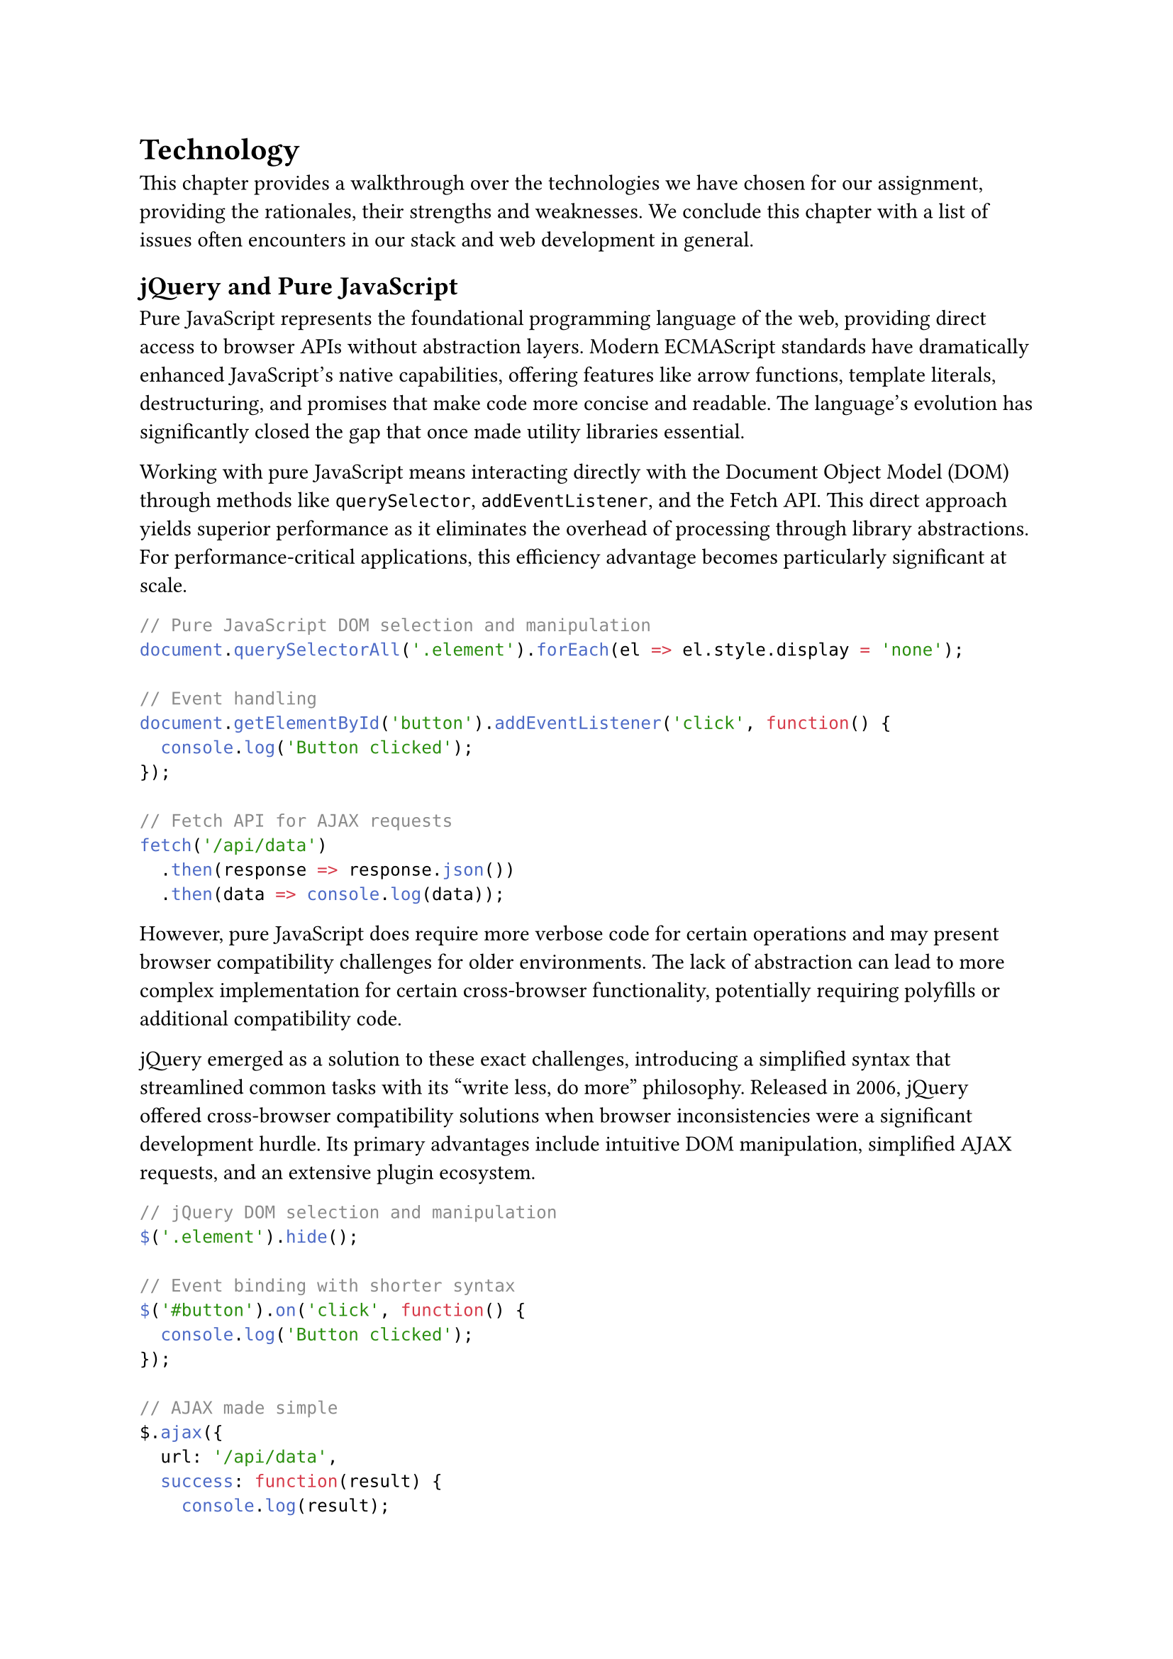 = Technology <technology>

This chapter provides a walkthrough over the technologies we have chosen for our assignment, providing the rationales, their strengths and weaknesses. We conclude this chapter with a list of issues often encounters in our stack and web development in general.

== jQuery and Pure JavaScript

Pure JavaScript represents the foundational programming language of the web, providing direct access to browser APIs without abstraction layers. Modern ECMAScript standards have dramatically enhanced JavaScript's native capabilities, offering features like arrow functions, template literals, destructuring, and promises that make code more concise and readable. The language's evolution has significantly closed the gap that once made utility libraries essential.

Working with pure JavaScript means interacting directly with the Document Object Model (DOM) through methods like `querySelector`, `addEventListener`, and the Fetch API. This direct approach yields superior performance as it eliminates the overhead of processing through library abstractions. For performance-critical applications, this efficiency advantage becomes particularly significant at scale.

```javascript
// Pure JavaScript DOM selection and manipulation
document.querySelectorAll('.element').forEach(el => el.style.display = 'none');

// Event handling
document.getElementById('button').addEventListener('click', function() {
  console.log('Button clicked');
});

// Fetch API for AJAX requests
fetch('/api/data')
  .then(response => response.json())
  .then(data => console.log(data));
```

However, pure JavaScript does require more verbose code for certain operations and may present browser compatibility challenges for older environments. The lack of abstraction can lead to more complex implementation for certain cross-browser functionality, potentially requiring polyfills or additional compatibility code.

jQuery emerged as a solution to these exact challenges, introducing a simplified syntax that streamlined common tasks with its "write less, do more" philosophy. Released in 2006, jQuery offered cross-browser compatibility solutions when browser inconsistencies were a significant development hurdle. Its primary advantages include intuitive DOM manipulation, simplified AJAX requests, and an extensive plugin ecosystem.

```javascript
// jQuery DOM selection and manipulation
$('.element').hide();

// Event binding with shorter syntax
$('#button').on('click', function() {
  console.log('Button clicked');
});

// AJAX made simple
$.ajax({
  url: '/api/data',
  success: function(result) {
    console.log(result);
  }
});
```

jQuery's method chaining allows developers to perform multiple operations in a readable sequence, enhancing code clarity for certain tasks. While lightweight compared to full frameworks, jQuery does introduce approximately 30KB (minified and gzipped) of additional code and some performance overhead, particularly for simple DOM operations.

The library has become somewhat outdated compared to modern frameworks like React, Vue, or Angular, which offer component-based architecture and more comprehensive solutions for complex applications. In larger projects, jQuery can lead to maintenance challenges if not properly structured, as its DOM-centric approach doesn't naturally enforce organized code patterns.

=== Advantages
- Simplifies DOM manipulation and AJAX requests with concise syntax.
- Broad browser compatibility and extensive plugin ecosystem.
- Combined with pure JavaScript for optimal performance where needed.
- Lightweight compared to full frameworks.

=== Disadvantages
- Somewhat outdated compared to modern frameworks (React, Vue).
- Can lead to spaghetti code in larger applications if not properly structured.
- Performance overhead for simple DOM operations compared to vanilla JS.

== AJAX

AJAX (Asynchronous JavaScript and XML) represents a fundamental web development technique that transformed how web applications interact with servers. Rather than requiring complete page refreshes for new data, AJAX enables applications to send and retrieve data asynchronously in the background, dramatically improving the user experience.

The core advantage of AJAX lies in its ability to update specific portions of a webpage without disrupting the user's current view or interaction. This capability allows for more responsive interfaces that feel closer to desktop applications than traditional web pages. Users can continue engaging with content while new data loads, supporting features like infinite scrolling, live search results, and form submissions without the jarring experience of full page reloads.

```javascript
// Basic AJAX request using XMLHttpRequest
var xhr = new XMLHttpRequest();
xhr.open('GET', '/api/data', true);
xhr.onreadystatechange = function() {
    if (xhr.readyState === 4 && xhr.status === 200) {
        var response = JSON.parse(xhr.responseText);
        updatePageContent(response);
    }
};
xhr.send();

// Modern approach using fetch API
fetch('/api/data')
    .then(response => response.json())
    .then(data => updatePageContent(data))
    .catch(error => console.error('Error:', error));
```

By requesting only the necessary data rather than entire HTML pages, AJAX significantly reduces bandwidth usage and server load. This efficiency becomes particularly valuable for mobile users with limited data plans or in regions with slower internet connections. The reduced payload sizes allow applications to remain responsive even under suboptimal network conditions.

AJAX integrates seamlessly with jQuery through its simplified API, which abstracts away browser compatibility issues and complex configuration options. This integration helped popularize AJAX techniques among web developers who appreciated the straightforward syntax for what would otherwise be complex operations.

```javascript
// jQuery AJAX implementation
$.ajax({
    url: '/api/data',
    method: 'GET',
    dataType: 'json',
    success: function(response) {
        updatePageContent(response);
    },
    error: function(xhr, status, error) {
        handleError(error);
    }
});
```

Despite its benefits, AJAX introduces certain challenges to web development. Application state management becomes more complex as content updates dynamically, potentially leading to inconsistencies if not carefully tracked. The browser's back button behavior may not function as users expect since AJAX updates typically don't create new browser history entries unless specifically programmed.

Error handling requires additional attention with AJAX implementations. Network failures, server errors, and timeout issues must be gracefully managed to prevent applications from appearing broken when requests fail. Proper loading indicators and error messages become essential components of a robust AJAX implementation.

```javascript
fetch('/api/data')
    .then(response => {
        if (!response.ok) {
            throw new Error('Network response was not ok');
        }
        return response.json();
    })
    .then(data => updatePageContent(data))
    .catch(error => {
        displayErrorMessage('Could not load data. Please try again later.');
        console.error('Error details:', error);
    })
    .finally(() => {
        hideLoadingIndicator();
    });
```

Accessibility concerns emerge when content updates occur without properly notifying screen readers or keyboard-focused navigation. Applications must implement ARIA attributes and focus management strategies to ensure all users, including those relying on assistive technologies, can effectively interact with dynamically updated content.

Modern web development has evolved beyond traditional AJAX with the introduction of the Fetch API, which provides a more powerful and flexible approach to making HTTP requests. Additionally, WebSocket technology enables real-time bidirectional communication that complements AJAX for applications requiring live updates.

Despite these advancements, the fundamental concept of asynchronous communication between client and server remains central to contemporary web development. Understanding AJAX principles provides essential context for working with more advanced frameworks and libraries that have built upon these foundations to create increasingly sophisticated web applications.

=== Advantages
- Enables asynchronous data loading without page refreshes.
- Improves user experience with dynamic content updates.
- Reduces server load by fetching only required data.
- Seamless integration with jQuery.

=== Disadvantages
- Can complicate application state management.
- Requires careful error handling.
- Potential accessibility issues if not implemented properly.



== Tailwind CSS

Tailwind CSS represents a significant departure from traditional CSS frameworks, employing a utility-first approach that fundamentally changes how developers style web applications. Rather than providing pre-designed components, Tailwind offers low-level utility classes that can be composed to build custom designs without leaving your HTML.

The utility-first methodology enables remarkably rapid UI development once developers become familiar with the class naming conventions. Instead of switching between HTML files and separate CSS stylesheets, developers can implement designs directly in markup, accelerating the development process. This approach proves particularly effective for teams implementing custom designs that don't fit neatly into the constraints of component-based frameworks.

```html
<!-- Traditional CSS approach -->
<button class="btn-primary">Submit</button>

<!-- Tailwind approach -->
<button class="bg-blue-500 hover:bg-blue-700 text-white font-bold py-2 px-4 rounded">
  Submit
</button>
```

Tailwind's high degree of customization through its configuration file allows teams to define their design system with precision. By specifying color palettes, spacing scales, typography choices, and breakpoints in the configuration, organizations can ensure design consistency across large applications while maintaining the flexibility to evolve the system as needed.

```javascript
// tailwind.config.js example
module.exports = {
  theme: {
    extend: {
      colors: {
        'brand-blue': '#1992d4',
        'brand-red': '#e53e3e',
      },
      spacing: {
        '72': '18rem',
        '84': '21rem',
      }
    }
  }
}
```

The framework establishes a consistent design system through predefined values, limiting choices to a controlled set of spacing, sizing, and color options. This constraint paradoxically enhances design consistency and speeds up development by reducing decision fatigue.

However, Tailwind does present certain challenges. The learning curve can be steep for developers accustomed to traditional CSS methodologies, requiring a mindset shift and memorization of utility class names. HTML markup can become verbose when multiple utility classes are applied to elements, potentially affecting readability and maintainability.

```html
<div class="mt-4 flex justify-between items-center px-6 py-3 bg-gray-100 rounded-lg shadow-md hover:shadow-lg transition-shadow duration-300">
  <!-- Content here -->
</div>
```

The framework requires a build process for optimal production performance, making it less suitable for simple projects where a build step might be considered excessive. This dependency on build tools means developers must configure and maintain additional infrastructure even for smaller projects.

=== Advantages
- Utility-first approach enables rapid UI development.
- Highly customizable through configuration.
- Consistent design system through predefined values.

=== Disadvantages
- Steep learning curve for developers used to traditional CSS.
- HTML can become verbose with multiple utility classes.
- Requires build process for optimal production performance.

== PHP

PHP has maintained its position as one of the most widely used server-side programming languages since its introduction in 1995. Originally created as a simple tool for Personal Home Pages (hence the name), PHP has evolved into a full-featured programming language that powers a significant portion of the web, including major platforms like WordPress, Facebook, and Wikipedia.

The language was specifically designed for web development, with built-in features that simplify common web tasks. PHP code can be seamlessly embedded within HTML, making it particularly accessible for developers transitioning from front-end development. This tight integration with the web environment allows for rapid development of dynamic websites with minimal setup requirements.

```php
<!DOCTYPE html>
<html>
<head>
    <title>PHP Example</title>
</head>
<body>
    <h1>Hello, <?php echo htmlspecialchars($_GET['name'] ?? 'World'); ?>!</h1>
    <p>The current time is: <?php echo date('Y-m-d H:i:s'); ?></p>
</body>
</html>
```

PHP's deployment simplicity remains one of its strongest advantages. The language is supported by virtually all web hosting providers, often requiring no additional configuration beyond uploading files to a server. This accessibility has contributed significantly to PHP's widespread adoption, particularly among small businesses and individual developers who may lack dedicated infrastructure teams.

The PHP ecosystem features an extensive collection of libraries and frameworks that address nearly every web development need. The Composer package manager has standardized dependency management, while frameworks like Laravel, Symfony, and CodeIgniter offer structured approaches to application development. This rich ecosystem accelerates development by providing tested solutions for common requirements.

Beginners appreciate PHP's gentle learning curve, as the language allows newcomers to achieve functional results quickly without mastering complex programming concepts first. The ability to see immediate results when making changes has made PHP an entry point for many developers beginning their programming journey.

```php
// A simple PHP function
function calculateDiscount($price, $percentage) {
    return $price - ($price * $percentage / 100);
}

// Using the function
$originalPrice = 100;
$discountedPrice = calculateDiscount($originalPrice, 15);
echo "Original price: $originalPrice, with 15% discount: $discountedPrice";
```

Despite its strengths, PHP has faced criticism for several shortcomings. The language's historical development has resulted in inconsistent function naming conventions and parameter ordering, requiring developers to frequently consult documentation. Functions like `strpos()`, `str_replace()`, and `array_map()` exemplify this inconsistency, with varying parameter orders and naming patterns.

Performance limitations exist when compared to compiled languages or more modern interpreted languages. While PHP 7 and 8 have brought significant performance improvements, high-traffic applications may still encounter scaling challenges that require additional caching layers or optimization strategies.

Older versions of PHP suffered from weak type safety, leading to subtle bugs and security vulnerabilities. Modern PHP (version 7+) has addressed many of these concerns by introducing type declarations, return type hints, and strict typing options, but legacy codebases may still exhibit these problems.

```php
// Modern PHP with type declarations
function addNumbers(int $a, int $b): int {
    return $a + $b;
}

// This will throw a TypeError in strict mode
$result = addNumbers("5", 10);
```

Despite these disadvantages, PHP continues to evolve with regular language updates that introduce modern programming features while maintaining backward compatibility. Its pragmatic approach to web development, combined with extensive hosting support and a mature ecosystem, ensures that PHP remains relevant for a wide range of web applications, particularly those where development speed and hosting accessibility are prioritized over absolute performance.

=== Advantages
- Specifically designed for web development.
- Easy to deploy and widely supported by hosting providers.
- Large ecosystem of libraries and frameworks.
- Simple learning curve for beginners.

=== Disadvantages
- Inconsistent function naming conventions.
- Performance limitations compared to compiled languages.
- Type safety issues in older versions (improved in PHP 7+).



== MySQL

MySQL stands as one of the most established and widely deployed relational database management systems in the world, powering countless applications from small personal websites to enterprise-level solutions. Its maturity in the market has created a robust ecosystem with comprehensive documentation, extensive community support, and a wealth of available expertise.

As a relational database, MySQL excels at managing structured data through its table-based architecture where relationships between data entities are clearly defined. This structured approach ensures data integrity through ACID (Atomicity, Consistency, Isolation, Durability) compliance, making it particularly suitable for applications where transactional reliability is essential, such as financial systems, inventory management, and content management platforms.

```sql
CREATE TABLE customers (
    id INT AUTO_INCREMENT PRIMARY KEY,
    name VARCHAR(100) NOT NULL,
    email VARCHAR(100) UNIQUE NOT NULL,
    created_at TIMESTAMP DEFAULT CURRENT_TIMESTAMP
);

CREATE TABLE orders (
    id INT AUTO_INCREMENT PRIMARY KEY,
    customer_id INT NOT NULL,
    amount DECIMAL(10,2) NOT NULL,
    order_date TIMESTAMP DEFAULT CURRENT_TIMESTAMP,
    FOREIGN KEY (customer_id) REFERENCES customers(id)
);
```

MySQL's performance characteristics are well-understood, with predictable query execution and optimization paths that have been refined over decades of development. The query optimizer effectively handles complex joins, aggregations, and filtering operations, particularly when proper indexing strategies are implemented. For many applications with moderate data volumes and well-defined data structures, MySQL provides excellent performance without requiring extensive tuning.

The database offers a rich set of features including stored procedures, triggers, and views that enable complex data operations to be encapsulated within the database itself. Its replication capabilities provide options for read scaling and high availability configurations that meet the needs of most business applications.

However, MySQL does present certain limitations that become apparent in specific use cases. Horizontal scaling with MySQL can be challenging compared to distributed database systems designed specifically for that purpose. While replication provides some scalability benefits, true sharding across multiple servers requires careful application design and often introduces complexity.

The rigid schema structure that provides data integrity advantages also creates inflexibility when data models evolve rapidly. Schema changes in large tables can be resource-intensive operations that require careful planning and execution. This characteristic makes MySQL less suitable for applications with frequently changing data structures or those requiring schema-less storage options.

```sql
-- Adding a simple column can become a resource-intensive operation on large tables
ALTER TABLE customers ADD COLUMN phone_number VARCHAR(20);
```

Performance can degrade with very large datasets unless proper optimization techniques are applied. As tables grow beyond tens of millions of rows, query performance may suffer without careful attention to indexing strategies, partitioning, and query optimization. Applications with massive data growth trajectories may eventually encounter limitations that require additional scaling solutions or migration to different database technologies.

Despite these challenges, MySQL remains a solid choice for a wide range of applications due to its reliability, predictability, and comprehensive feature set. Its long-standing presence in the industry ensures continued development and support, making it a dependable foundation for applications where structured data management is a primary requirement.

=== Advantages
- Reliable and well-established relational database.
- Excellent documentation and community support.
- Good performance for structured data.
- Strong data integrity through ACID compliance.

=== Disadvantages
- Scaling horizontally can be challenging.
- Less flexible than NoSQL databases for rapidly changing data structures.
- Performance can degrade with very large datasets without proper optimization.

== Security vulnerabilities and mitigations

=== SQL Injection

==== Vulnerability
Raw SQL queries with unsanitized user input allow attackers to manipulate database queries.

==== Mitigation
- Implemented prepared statements with parameter binding
- Used PDO with parameterized queries
- Applied input validation and sanitization
- Limited database user privileges

=== Cross-Site Scripting (XSS)

==== Vulnerability
Unsanitized user input rendered as HTML/JavaScript allows attackers to inject malicious scripts.

==== Mitigation
- Applied context-appropriate output encoding (`htmlspecialchars()`)
- Implemented Content Security Policy (CSP)
- Used `HTTPOnly` cookies to prevent JavaScript access
- Validated and sanitized all user inputs

=== CSRF (Cross-Site Request Forgery)

==== Vulnerability

Attackers can trick users into performing unwanted actions on authenticated sessions.

==== Mitigation
- Implemented unique CSRF tokens for forms
- Validated token and origin on form submissions
- Added SameSite cookie attributes
- Required confirmation for sensitive operations

=== Session Hijacking

==== Vulnerability
Attackers can steal or manipulate session identifiers to impersonate legitimate users.

==== Mitigation
- Implemented secure session handling with session regeneration
- Used HTTPS throughout the application
- Applied proper session timeout controls
- Implemented IP-based session validation for critical operations

== SEO Optimization

Search Engine Optimization (SEO) is the practice of improving a website's visibility and ranking in search engine results pages (SERPs). When implemented effectively, SEO helps increase organic (non-paid) traffic to your website by making it more attractive to search engines like Google, Bing, and Yahoo.

Utilized strategies:
- Semantic HTML structure with appropriate heading hierarchy
- Server-side rendering for faster initial page loads
- Mobile-responsive design using Tailwind's responsive utilities
- Optimized meta tags (`title`, `description`, Open Graph)
- URL structure optimization with clean, descriptive URLs
- Image optimization with appropriate `alt` tags and lazy loading
